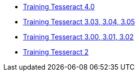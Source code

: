 * https://github.com/tesseract-ocr/tesseract/wiki/TrainingTesseract-4.00[Training Tesseract 4.0]
* https://github.com/tesseract-ocr/tesseract/wiki/Training-Tesseract-3.03%E2%80%933.05/[Training Tesseract 3.03, 3.04, 3.05]
* https://github.com/tesseract-ocr/tesseract/wiki/Training-Tesseract-3.00%E2%80%933.02[Training Tesseract 3.00, 3.01, 3.02]
* https://github.com/tesseract-ocr/tesseract/wiki/TrainingTesseract2[Training Tesseract 2]